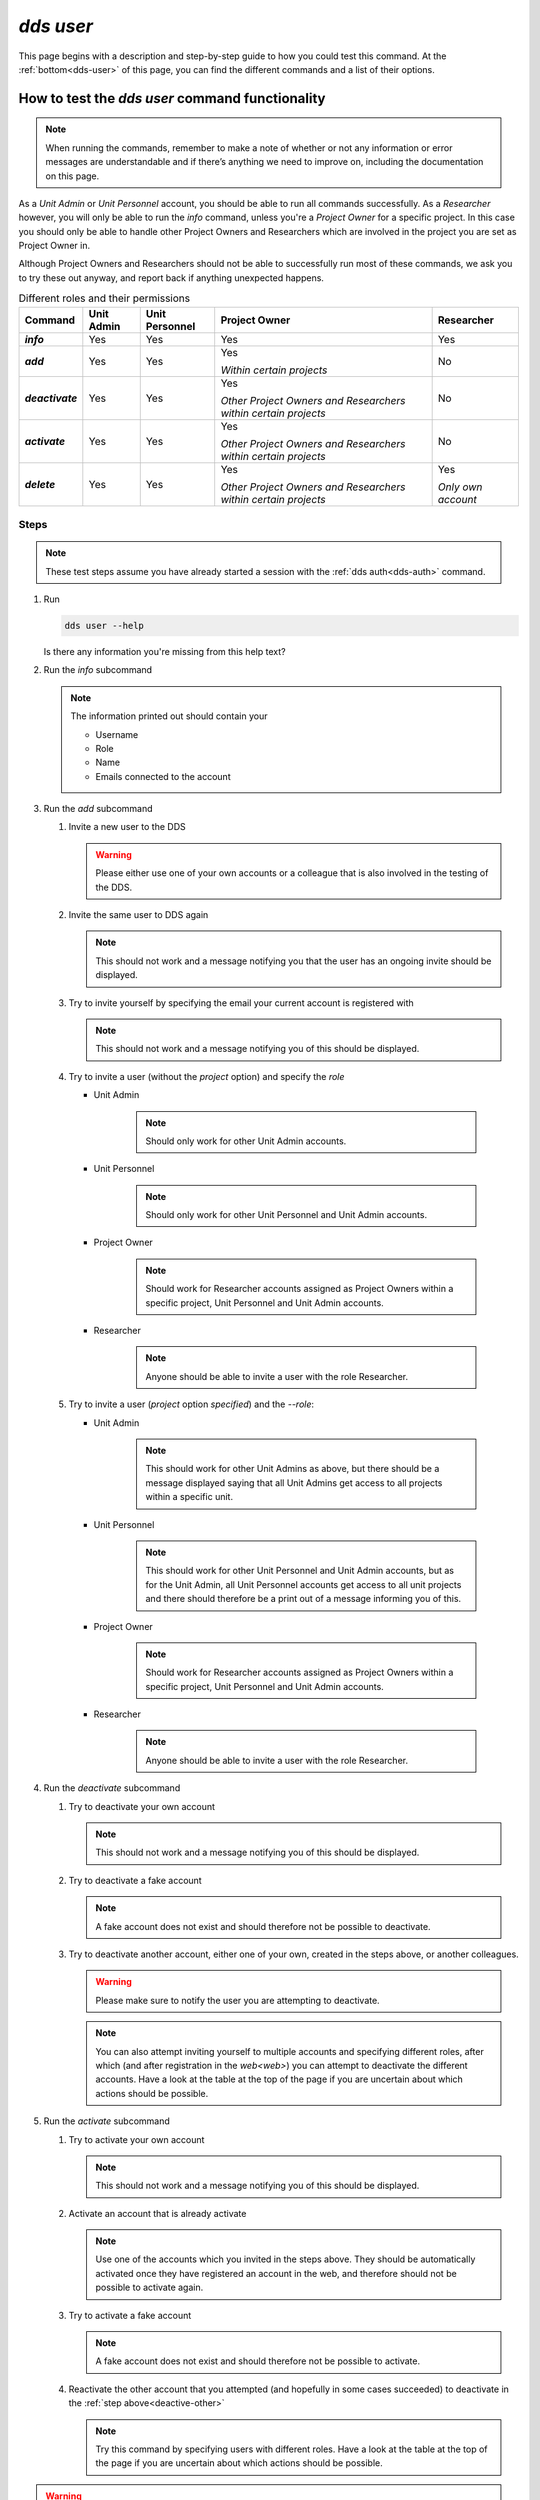 ==============
`dds user`
==============

This page begins with a description and step-by-step guide to how you could test this command. At the :ref:`bottom<dds-user>` of this page, you can find the different commands and a list of their options.

How to test the `dds user` command functionality
----------------------------------------------------

.. note::

   When running the commands, remember to make a note of whether or not any information or error messages are understandable and if there’s anything we need to improve on, including the documentation on this page.

As a *Unit Admin* or *Unit Personnel* account, you should be able to run all commands successfully. As a *Researcher* however, you will only be able to run the `info` command, unless you're a *Project Owner* for a specific project. In this case you should only be able to handle other Project Owners and Researchers which are involved in the project you are set as Project Owner in. 

Although Project Owners and Researchers should not be able to successfully run most of these commands, we ask you to try these out anyway, and report back if anything unexpected happens.

.. list-table:: Different roles and their permissions
   :header-rows: 1
   :stub-columns: 1
   :widths: auto

   * - Command
     - Unit Admin
     - Unit Personnel
     - Project Owner
     - Researcher
   * - `info`
     - Yes
     - Yes 
     - Yes
     - Yes
   * - `add`
     - Yes
     - Yes
     - Yes 
       
       *Within certain projects*

     - No
   * - `deactivate`
     - Yes
     - Yes 
     - Yes 
     
       *Other Project Owners and Researchers 
       within certain projects*

     - No
   * - `activate` 
     - Yes
     - Yes
     - Yes 
     
       *Other Project Owners and Researchers 
       within certain projects*

     - No
   * - `delete`
     - Yes
     - Yes
     - Yes 
     
       *Other Project Owners and Researchers 
       within certain projects*

     - Yes 
     
       *Only own account*


Steps
~~~~~~~

.. note::

   These test steps assume you have already started a session with the :ref:`dds auth<dds-auth>` command.

#. Run

   .. code-block::

      dds user --help

   Is there any information you're missing from this help text? 

#. Run the `info` subcommand
   
   .. note:: 
      
      The information printed out should contain your

      * Username
      * Role
      * Name
      * Emails connected to the account

#. Run the `add` subcommand

   #. Invite a new user to the DDS

      .. warning::
         Please either use one of your own accounts or a colleague that is also involved in the testing of the DDS.

   #. Invite the same user to DDS again
      
      .. note:: 
         This should not work and a message notifying you that the user has an ongoing invite should be displayed.

   #. Try to invite yourself by specifying the email your current account is registered with
      
      .. note:: 
         This should not work and a message notifying you of this should be displayed.
   
   #. Try to invite a user (without the `project` option) and specify the `role`

      * Unit Admin

         .. note:: 
            Should only work for other Unit Admin accounts.

      * Unit Personnel
         
         .. note:: 
            Should only work for other Unit Personnel and Unit Admin accounts.

      * Project Owner

         .. note::
            Should work for Researcher accounts assigned as Project Owners  within a specific project, Unit Personnel and Unit Admin accounts.
      
      * Researcher 

         .. note::
            Anyone should be able to invite a user with the role Researcher. 

   #. Try to invite a user (`project` option *specified*) and the `--role`:

      * Unit Admin

         .. note:: 
            This should work for other Unit Admins as above, but there should be a message displayed saying that all Unit Admins get access to all projects within a specific unit.

      * Unit Personnel
         
         .. note:: 
            This should work for other Unit Personnel and Unit Admin accounts, but as for the Unit Admin, all Unit Personnel accounts get access to all unit projects and there should therefore be a print out of a message informing you of this.

      * Project Owner

         .. note::
            Should work for Researcher accounts assigned as Project Owners  within a specific project, Unit Personnel and Unit Admin accounts.
      
      * Researcher 

         .. note::
            Anyone should be able to invite a user with the role Researcher. 

#. Run the `deactivate` subcommand

   #. Try to deactivate your own account
      
      .. note::
         This should not work and a message notifying you of this should be displayed.

   #. Try to deactivate a fake account

      .. note:: 
         A fake account does not exist and should therefore not be possible to deactivate.

   #. Try to deactivate another account, either one of your own, created in the steps above, or another colleagues.

      .. _deactive-other:

      .. warning:: 
         Please make sure to notify the user you are attempting to deactivate. 

      .. note:: 
         You can also attempt inviting yourself to multiple accounts and specifying different roles, after which (and after registration in the `web<web>`) you can attempt to deactivate the different accounts. Have a look at the table at the top of the page if you are uncertain about which actions should be possible.

#. Run the `activate` subcommand

   #. Try to activate your own account

      .. note::
         This should not work and a message notifying you of this should be displayed.

   #. Activate an account that is already activate

      .. note::
         Use one of the accounts which you invited in the steps above. They should be automatically activated once they have registered an account in the web, and therefore should not be possible to activate again.

   #. Try to activate a fake account

      .. note:: 
         A fake account does not exist and should therefore not be possible to activate.

   #. Reactivate the other account that you attempted (and hopefully in some cases succeeded) to deactivate in the :ref:`step above<deactive-other>`

      .. note:: 
         Try this command by specifying users with different roles. Have a look at the table at the top of the page if you are uncertain about which actions should be possible.

.. warning::
   **Please do not attempt to delete users during this testing period. Do not use the `dds delete` command.**

-----

.. _dds-user:

.. click:: dds_cli.__main__:user_group_command
   :prog: dds user
   :nested: full